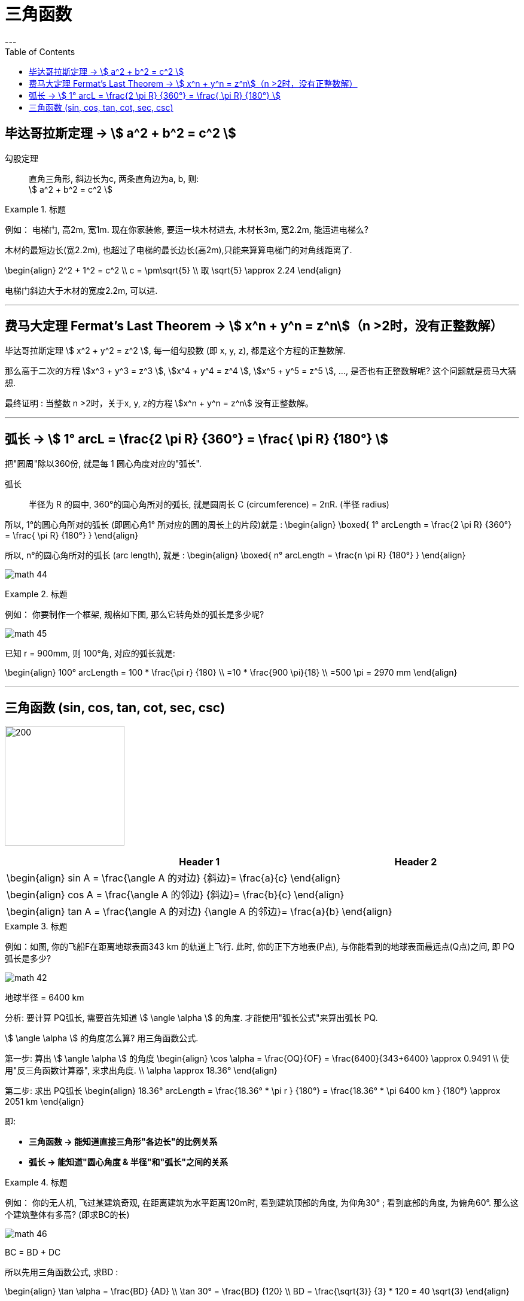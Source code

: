 
= 三角函数
:toc:
---

== 毕达哥拉斯定理 -> stem:[ a^2 + b^2 = c^2 ]

勾股定理:: 直角三角形, 斜边长为c, 两条直角边为a, b, 则: +
stem:[ a^2 + b^2 = c^2 ]

.标题
====
例如： 电梯门, 高2m, 宽1m. 现在你家装修, 要运一块木材进去, 木材长3m, 宽2.2m, 能运进电梯么?

木材的最短边长(宽2.2m), 也超过了电梯的最长边长(高2m),只能来算算电梯门的对角线距离了.

\begin{align}
2^2 + 1^2 = c^2 \\
c = \pm\sqrt{5} \\
取 \sqrt{5} \approx 2.24
\end{align}

电梯门斜边大于木材的宽度2.2m, 可以进.
====

---

== 费马大定理 Fermat's Last Theorem -> stem:[ x^n + y^n = z^n]（n >2时，没有正整数解）

毕达哥拉斯定理 stem:[  x^2 + y^2 = z^2 ], 每一组勾股数 (即 x, y, z), 都是这个方程的正整数解.

那么高于二次的方程 stem:[x^3 + y^3 = z^3 ], stem:[x^4 + y^4 = z^4 ], stem:[x^5 + y^5 = z^5 ], ..., 是否也有正整数解呢? 这个问题就是费马大猜想.

最终证明 : 当整数 n >2时，关于x, y, z的方程 stem:[x^n + y^n = z^n] 没有正整数解。


---

== 弧长 -> stem:[  1° arcL = \frac{2 \pi R} {360°} = \frac{ \pi R} {180°} ]

把"圆周"除以360份, 就是每 1 圆心角度对应的"弧长".

弧长:: 半径为 R 的圆中, 360°的圆心角所对的弧长, 就是圆周长 C (circumference) = 2πR. (半径 radius)

所以, 1°的圆心角所对的弧长 (即圆心角1° 所对应的圆的周长上的片段)就是 :
\begin{align}
\boxed{
    1° arcLength = \frac{2 \pi R} {360°} = \frac{ \pi R} {180°}
}
\end{align}


所以, n°的圆心角所对的弧长 (arc length), 就是 :
\begin{align}
\boxed{
    n° arcLength = \frac{n \pi R} {180°}
}
\end{align}

image:img_math/math_44.jpg[]

.标题
====
例如： 你要制作一个框架, 规格如下图, 那么它转角处的弧长是多少呢?

image:img_math/math_45.png[]

已知 r = 900mm,  则 100°角, 对应的弧长就是:

\begin{align}
100° arcLength = 100 * \frac{\pi r} {180} \\
=10 * \frac{900 \pi}{18} \\
=500 \pi = 2970 mm
\end{align}

====




---

== 三角函数 (sin, cos, tan, cot, sec, csc)

image:img_math/math_42.jpg[200,200]

[options="autowidth" cols="1a,1a"]
|===
|Header 1 |Header 2

|\begin{align}
sin A = \frac{\angle A 的对边} {斜边}= \frac{a}{c}
\end{align}
|

|\begin{align}
cos A = \frac{\angle A 的邻边} {斜边}= \frac{b}{c}
\end{align}
|

|\begin{align}
tan A = \frac{\angle A 的对边} {\angle A 的邻边}= \frac{a}{b}
\end{align}
|
|===

.标题
====
例如：如图, 你的飞船F在距离地球表面343 km 的轨道上飞行. 此时, 你的正下方地表(P点), 与你能看到的地球表面最远点(Q点)之间, 即 PQ弧长是多少?

image:img_math/math_42.png[]

地球半径 = 6400 km

分析: 要计算 PQ弧长, 需要首先知道 stem:[ \angle \alpha ] 的角度. 才能使用"弧长公式"来算出弧长 PQ.

stem:[ \angle \alpha ] 的角度怎么算? 用三角函数公式.

第一步: 算出 stem:[ \angle \alpha ] 的角度
\begin{align}
\cos \alpha = \frac{OQ}{OF} = \frac{6400}{343+6400} \approx 0.9491 \\
使用"反三角函数计算器", 来求出角度. \\
\alpha \approx 18.36°
\end{align}

第二步: 求出 PQ弧长
\begin{align}
18.36° arcLength = \frac{18.36° * \pi r } {180°}
= \frac{18.36° * \pi 6400 km } {180°}
\approx 2051 km
\end{align}

即:

- *三角函数 -> 能知道直接三角形"各边长"的比例关系*
- *弧长 -> 能知道"圆心角度 & 半径"和"弧长"之间的关系*

====


.标题
====
例如：
你的无人机, 飞过某建筑奇观, 在距离建筑为水平距离120m时, 看到建筑顶部的角度, 为仰角30° ; 看到底部的角度, 为俯角60°. 那么这个建筑整体有多高? (即求BC的长)

image:img_math/math_46.png[]

BC = BD + DC

所以先用三角函数公式, 求BD :

\begin{align}
\tan \alpha = \frac{BD} {AD} \\
\tan 30° = \frac{BD} {120} \\
BD = \frac{\sqrt{3}} {3} * 120
= 40 \sqrt{3}
\end{align}

求DC :

\begin{align}
\tan \beta = \frac{DC} {AD}
= \frac{DC} {120} \\
tan 60° = \frac{DC} {120} \\
DC = \sqrt{3} * 120
\end{align}

所以

\begin{align}
BC = BD + DC =  40 \sqrt{3} + \sqrt{3} * 120  \\
= 160 \sqrt{3} = 277.13 m
\end{align}
====











---





https://mp.weixin.qq.com/s/8TpbmlJE04OfFHPXDgjdwQ

76












